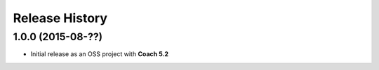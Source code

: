 Release History
===============

1.0.0 (2015-08-??)
------------------

* Initial release as an OSS project with **Coach 5.2**